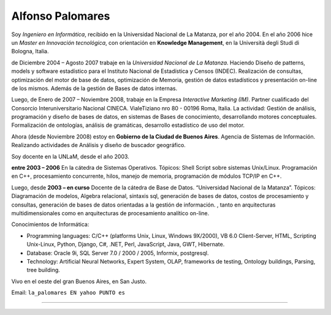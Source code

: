 
Alfonso Palomares
-----------------

Soy *Ingeniero en Informática*, recibido en la Universidad Nacional de La Matanza, por el año 2004. En el año 2006 hice un *Master en Innovación tecnológica*, con orientación en **Knowledge Management**, en la Università degli Studi di Bologna, Italia.

de Diciembre 2004 – Agosto 2007 trabaje en la *Universidad Nacional de La Matanza*. Haciendo  Diseño de patterns, models y software estadístico para el Instituto Nacional de Estadística y Censos (INDEC). Realización de consultas, optimización del motor de base de datos, optimización de Memoria, gestión de datos estadísticos y presentación on-line de los mismos. Además de la gestión de Bases de datos internas.

Luego, de Enero de 2007 – Noviembre 2008, trabaje en la Empresa *Interactive Marketing (IM)*. Partner cualificado del Consorcio Interuniversitario Nacional CINECA. VialeTiziano nro 80 - 00196 Roma, Italia. La actividad: Gestión de análisis, programación y diseño de bases de datos, en sistemas de Bases de conocimiento, desarrollando motores conceptuales. Formalización de ontologías,  análisis de gramáticas, desarrollo estadístico de uso del motor.

Ahora (desde Noviembre 2008) estoy en **Gobierno de la Ciudad de Buenos Aires**. Agencia de Sistemas de Información. Realizando actividades de Análisis y diseño de buscador geográfico.

Soy docente en la UNLaM, desde el año 2003.

**entre 2003 – 2006** En la cátedra de Sistemas Operativos. Tópicos: Shell Script sobre sistemas Unix/Linux. Programación en C++, procesamiento concurrente, hilos, manejo de memoria, programación de módulos TCP/IP en C++.

Luego, desde **2003 – en curso** Docente de la cátedra de Base de Datos. “Universidad Nacional de la Matanza”. Tópicos: Diagramación de modelos, Algebra relacional, sintaxis sql, generación de bases de datos, costos de procesamiento y consultas, generación de bases de datos orientadas a la gestión de información. , tanto en arquitecturas multidimensionales como en arquitecturas de procesamiento analítico on-line.

Conocimientos de Informática:

* Programming languages: C/C++ (platforms Unix, Linux, Windows 9X/2000), VB 6.0 Client-Server, HTML, Scripting Unix-Linux, Python, Django, C#, .NET, Perl, JavaScript, Java, GWT, Hibernate.

* Database: Oracle 9i, SQL Server 7.0 / 2000 / 2005, Informix, postgresql.

* Technology: Artificial Neural Networks, Expert System, OLAP, frameworks de testing, Ontology buildings, Parsing, tree building.

Vivo en el oeste del gran Buenos Aires, en San Justo.

Email: ``la_palomares EN yahoo PUNTO es``

-------------------------





.. ############################################################################




